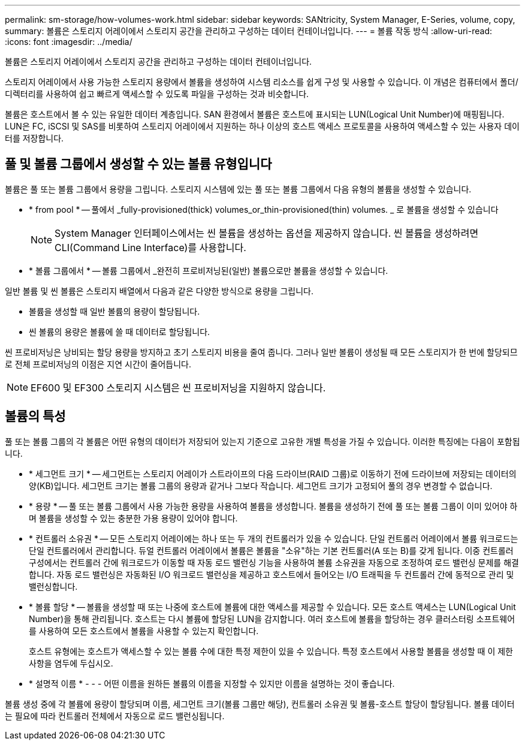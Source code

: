 ---
permalink: sm-storage/how-volumes-work.html 
sidebar: sidebar 
keywords: SANtricity, System Manager, E-Series, volume, copy, 
summary: 볼륨은 스토리지 어레이에서 스토리지 공간을 관리하고 구성하는 데이터 컨테이너입니다. 
---
= 볼륨 작동 방식
:allow-uri-read: 
:icons: font
:imagesdir: ../media/


[role="lead"]
볼륨은 스토리지 어레이에서 스토리지 공간을 관리하고 구성하는 데이터 컨테이너입니다.

스토리지 어레이에서 사용 가능한 스토리지 용량에서 볼륨을 생성하여 시스템 리소스를 쉽게 구성 및 사용할 수 있습니다. 이 개념은 컴퓨터에서 폴더/디렉터리를 사용하여 쉽고 빠르게 액세스할 수 있도록 파일을 구성하는 것과 비슷합니다.

볼륨은 호스트에서 볼 수 있는 유일한 데이터 계층입니다. SAN 환경에서 볼륨은 호스트에 표시되는 LUN(Logical Unit Number)에 매핑됩니다. LUN은 FC, iSCSI 및 SAS를 비롯하여 스토리지 어레이에서 지원하는 하나 이상의 호스트 액세스 프로토콜을 사용하여 액세스할 수 있는 사용자 데이터를 저장합니다.



== 풀 및 볼륨 그룹에서 생성할 수 있는 볼륨 유형입니다

볼륨은 풀 또는 볼륨 그룹에서 용량을 그립니다. 스토리지 시스템에 있는 풀 또는 볼륨 그룹에서 다음 유형의 볼륨을 생성할 수 있습니다.

* * from pool * -- 풀에서 _fully-provisioned(thick) volumes_or_thin-provisioned(thin) volumes. _ 로 볼륨을 생성할 수 있습니다
+
[NOTE]
====
System Manager 인터페이스에서는 씬 볼륨을 생성하는 옵션을 제공하지 않습니다. 씬 볼륨을 생성하려면 CLI(Command Line Interface)를 사용합니다.

====
* * 볼륨 그룹에서 * -- 볼륨 그룹에서 _완전히 프로비저닝된(일반) 볼륨으로만 볼륨을 생성할 수 있습니다.


일반 볼륨 및 씬 볼륨은 스토리지 배열에서 다음과 같은 다양한 방식으로 용량을 그립니다.

* 볼륨을 생성할 때 일반 볼륨의 용량이 할당됩니다.
* 씬 볼륨의 용량은 볼륨에 쓸 때 데이터로 할당됩니다.


씬 프로비저닝은 낭비되는 할당 용량을 방지하고 초기 스토리지 비용을 줄여 줍니다. 그러나 일반 볼륨이 생성될 때 모든 스토리지가 한 번에 할당되므로 전체 프로비저닝의 이점은 지연 시간이 줄어듭니다.

[NOTE]
====
EF600 및 EF300 스토리지 시스템은 씬 프로비저닝을 지원하지 않습니다.

====


== 볼륨의 특성

풀 또는 볼륨 그룹의 각 볼륨은 어떤 유형의 데이터가 저장되어 있는지 기준으로 고유한 개별 특성을 가질 수 있습니다. 이러한 특징에는 다음이 포함됩니다.

* * 세그먼트 크기 * -- 세그먼트는 스토리지 어레이가 스트라이프의 다음 드라이브(RAID 그룹)로 이동하기 전에 드라이브에 저장되는 데이터의 양(KB)입니다. 세그먼트 크기는 볼륨 그룹의 용량과 같거나 그보다 작습니다. 세그먼트 크기가 고정되어 풀의 경우 변경할 수 없습니다.
* * 용량 * -- 풀 또는 볼륨 그룹에서 사용 가능한 용량을 사용하여 볼륨을 생성합니다. 볼륨을 생성하기 전에 풀 또는 볼륨 그룹이 이미 있어야 하며 볼륨을 생성할 수 있는 충분한 가용 용량이 있어야 합니다.
* * 컨트롤러 소유권 * -- 모든 스토리지 어레이에는 하나 또는 두 개의 컨트롤러가 있을 수 있습니다. 단일 컨트롤러 어레이에서 볼륨 워크로드는 단일 컨트롤러에서 관리합니다. 듀얼 컨트롤러 어레이에서 볼륨은 볼륨을 "소유"하는 기본 컨트롤러(A 또는 B)를 갖게 됩니다. 이중 컨트롤러 구성에서는 컨트롤러 간에 워크로드가 이동할 때 자동 로드 밸런싱 기능을 사용하여 볼륨 소유권을 자동으로 조정하여 로드 밸런싱 문제를 해결합니다. 자동 로드 밸런싱은 자동화된 I/O 워크로드 밸런싱을 제공하고 호스트에서 들어오는 I/O 트래픽을 두 컨트롤러 간에 동적으로 관리 및 밸런싱합니다.
* * 볼륨 할당 * -- 볼륨을 생성할 때 또는 나중에 호스트에 볼륨에 대한 액세스를 제공할 수 있습니다. 모든 호스트 액세스는 LUN(Logical Unit Number)을 통해 관리됩니다. 호스트는 다시 볼륨에 할당된 LUN을 감지합니다. 여러 호스트에 볼륨을 할당하는 경우 클러스터링 소프트웨어를 사용하여 모든 호스트에서 볼륨을 사용할 수 있는지 확인합니다.
+
호스트 유형에는 호스트가 액세스할 수 있는 볼륨 수에 대한 특정 제한이 있을 수 있습니다. 특정 호스트에서 사용할 볼륨을 생성할 때 이 제한 사항을 염두에 두십시오.

* * 설명적 이름 * - - - 어떤 이름을 원하든 볼륨의 이름을 지정할 수 있지만 이름을 설명하는 것이 좋습니다.


볼륨 생성 중에 각 볼륨에 용량이 할당되며 이름, 세그먼트 크기(볼륨 그룹만 해당), 컨트롤러 소유권 및 볼륨-호스트 할당이 할당됩니다. 볼륨 데이터는 필요에 따라 컨트롤러 전체에서 자동으로 로드 밸런싱됩니다.
